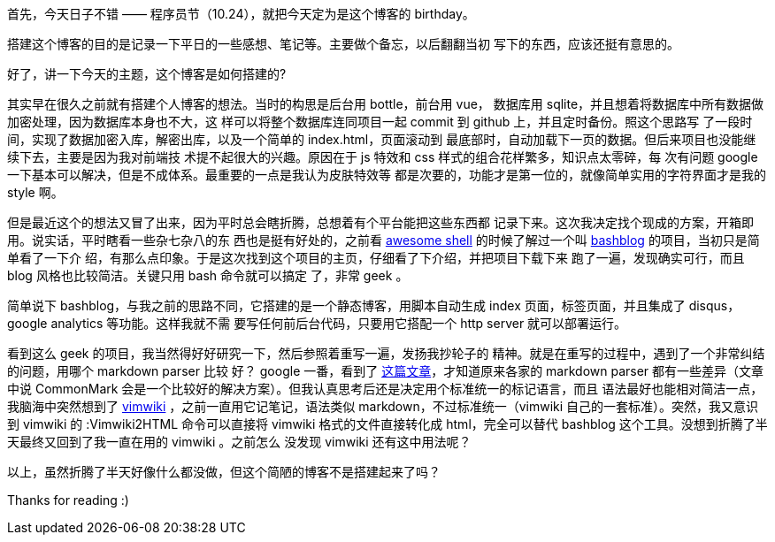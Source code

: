 首先，今天日子不错 —— 程序员节（10.24），就把今天定为是这个博客的 birthday。

搭建这个博客的目的是记录一下平日的一些感想、笔记等。主要做个备忘，以后翻翻当初
写下的东西，应该还挺有意思的。

好了，讲一下今天的主题，这个博客是如何搭建的?

其实早在很久之前就有搭建个人博客的想法。当时的构思是后台用 bottle，前台用 vue，
数据库用 sqlite，并且想着将数据库中所有数据做加密处理，因为数据库本身也不大，这
样可以将整个数据库连同项目一起 commit 到 github 上，并且定时备份。照这个思路写
了一段时间，实现了数据加密入库，解密出库，以及一个简单的 index.html，页面滚动到
最底部时，自动加载下一页的数据。但后来项目也没能继续下去，主要是因为我对前端技
术提不起很大的兴趣。原因在于 js 特效和 css 样式的组合花样繁多，知识点太零碎，每
次有问题 google 一下基本可以解决，但是不成体系。最重要的一点是我认为皮肤特效等
都是次要的，功能才是第一位的，就像简单实用的字符界面才是我的 style 啊。

但是最近这个的想法又冒了出来，因为平时总会瞎折腾，总想着有个平台能把这些东西都
记录下来。这次我决定找个现成的方案，开箱即用。说实话，平时瞎看一些杂七杂八的东
西也是挺有好处的，之前看
https://github.com/alebcay/awesome-shell[awesome shell] 的时候了解过一个叫
https://github.com/cfenollosa/bashblog[bashblog] 的项目，当初只是简单看了一下介
绍，有那么点印象。于是这次找到这个项目的主页，仔细看了下介绍，并把项目下载下来
跑了一遍，发现确实可行，而且 blog 风格也比较简洁。关键只用 bash 命令就可以搞定
了，非常 geek 。

简单说下 bashblog，与我之前的思路不同，它搭建的是一个静态博客，用脚本自动生成
index 页面，标签页面，并且集成了 disqus， google analytics 等功能。这样我就不需
要写任何前后台代码，只要用它搭配一个 http server 就可以部署运行。

看到这么 geek 的项目，我当然得好好研究一下，然后参照着重写一遍，发扬我抄轮子的
精神。就是在重写的过程中，遇到了一个非常纠结的问题，用哪个 markdown parser 比较
好？ google 一番，看到了
http://ericholscher.com/blog/2016/mar/15/dont-use-markdown-for-technical-docs/[
这篇文章]，才知道原来各家的 markdown parser 都有一些差异（文章中说 CommonMark
会是一个比较好的解决方案）。但我认真思考后还是决定用个标准统一的标记语言，而且
语法最好也能相对简洁一点，我脑海中突然想到了
https://github.com/vimwiki/vimwiki[vimwiki] ，之前一直用它记笔记，语法类似
markdown，不过标准统一（vimwiki 自己的一套标准）。突然，我又意识到 vimwiki 的
:Vimwiki2HTML 命令可以直接将 vimwiki 格式的文件直接转化成 html，完全可以替代
bashblog 这个工具。没想到折腾了半天最终又回到了我一直在用的 vimwiki 。之前怎么
没发现 vimwiki 还有这中用法呢？

以上，虽然折腾了半天好像什么都没做，但这个简陋的博客不是搭建起来了吗？

Thanks for reading :)
